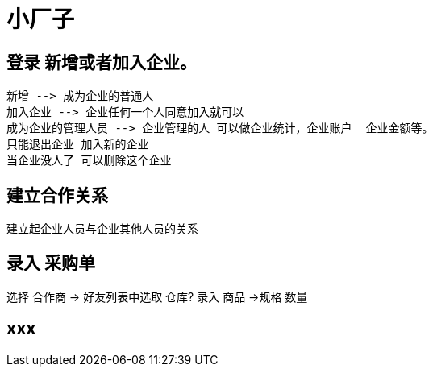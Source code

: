 = 小厂子

== 登录 新增或者加入企业。

   新增 --> 成为企业的普通人
   加入企业 --> 企业任何一个人同意加入就可以
   成为企业的管理人员 --> 企业管理的人 可以做企业统计，企业账户  企业金额等。 
   只能退出企业 加入新的企业
   当企业没人了 可以删除这个企业
    
== 建立合作关系
建立起企业人员与企业其他人员的关系


== 录入 采购单
选择 合作商 -> 好友列表中选取
仓库?
录入 商品 ->规格 数量

== xxx
